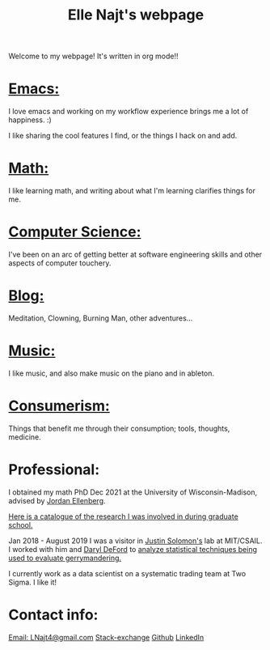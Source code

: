 #+title: Elle Najt's webpage

Welcome to my webpage! It's written in org mode!!

* [[file:Topics/Emacs.org][Emacs:]]
I love emacs and working on my workflow experience brings me a lot of happiness. :)

I like sharing the cool features I find, or the things I hack on and add.

* [[file:Topics/Math.org][Math:]]
I like learning math, and writing about what I'm learning clarifies things for me.

* [[file:Topics/ComputerScience.org][Computer Science:]]
I've been on an arc of getting better at software engineering skills and other aspects of computer touchery.

* [[file:Topics/Blog.org][Blog:]]
Meditation, Clowning, Burning Man, other adventures...

* [[file:Topics/Music.org][Music:]]
I like music, and also make music on the piano and in ableton.

* [[file:Topics/Consumerism.org][Consumerism:]]
Things that benefit me through their consumption; tools, thoughts, medicine.

* Professional:
I obtained my math PhD Dec 2021 at the University of Wisconsin-Madison, advised by [[http://www.math.wisc.edu/~ellenber/][Jordan Ellenberg]].

[[file:Topics/GradSchoolResearch.org][Here is a catalogue of the research I was involved in during graduate school.]]

Jan 2018 - August 2019 I was a visitor in [[https://people.csail.mit.edu/jsolomon/][Justin Solomon's]] lab at MIT/CSAIL. I worked with him and
[[https://www.math.wsu.edu/faculty/ddeford/][Daryl DeFord]] to [[file:Topics/GradSchoolResearch.org::*Gerrymandering][analyze statistical techniques being used to evaluate gerrymandering.]]

I currently work as a data scientist on a systematic trading team at Two Sigma. I like it!

* Contact info:
[[mailto:lnajt4@gmail.com][Email: LNajt4@gmail.com]]
[[https://math.stackexchange.com/users/54092/elle-najt/][Stack-exchange]]
[[https://github.com/ElleNajt/][Github]]
[[https://www.linkedin.com/in/elle-najt-35851034/][LinkedIn]]
